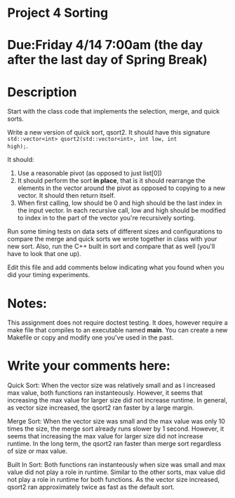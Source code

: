 * Project 4 Sorting

* Due:Friday 4/14 7:00am (the day after the last day of Spring Break)

* Description

Start with the class code that implements the selection, merge, and
quick sorts.

Write a new version of quick sort, qsort2. It should have this
signature ~std::vector<int> qsort2(std::vector<int>, int low, int
high);~.

It should:

1. Use a reasonable pivot (as opposed to just list[0])
2. It should perform the sort *in place*, that is it should
   rearrange the elements in the vector around the pivot as opposed to
   copying to a new vector. It should then return itself.
3. When first calling, low should be 0 and high should be the last
   index in the input vector. In each recursive call, low and high
   should be modified to index in to the part of the vector you're
   recursively sorting.

Run some timing tests on data sets of different sizes and
configurations to compare the merge and quick sorts we wrote together
in class with your new sort. Also, run the C++ built in sort and
compare that as well (you'll have to look that one up).


Edit this file and add comments below indicating what you found when
you did your timing experiments. 

* Notes:

This assignment does not require doctest testing. It does, however
require a make file that compiles to an executable named *main*. You
can create a new Makefile or copy and modify one you've used in the past.


* Write your comments here:   
   Quick Sort:
   When the vector size was relatively small and as I increased max value, both functions ran instanteously.
   However, it seems that increasing the max value for larger size did not increase runtime.
   In general, as vector size increased, the qsort2 ran faster by a large margin.

   Merge Sort:
   When the vector size was small and the max value was only 10 times the size, the merge sort already runs slower by 1 second.
   However, it seems that increasing the max value for larger size did not increase runtime.
   In the long term, the qsort2 ran faster than merge sort regardless of size or max value.

   Built In Sort:
   Both functions ran instanteously when size was small and max value did not play a role in runtime.
   Similar to the other sorts, max value did not play a role in runtime for both functions.
   As the vector size increased, qsort2 ran approximately twice as fast as the default sort.